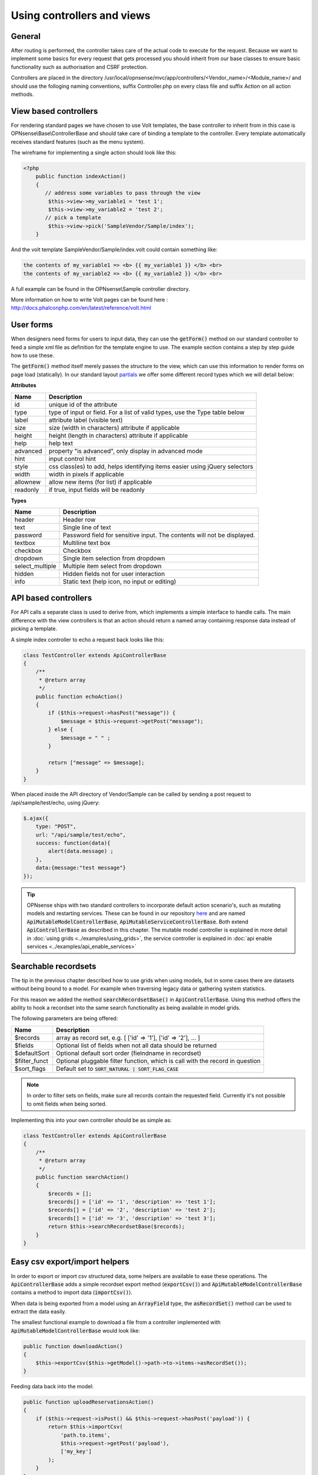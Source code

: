 ===========================
Using controllers and views
===========================

-------
General
-------

After routing is performed, the controller takes care of the actual code
to execute for the request. Because we want to implement some basics for
every request that gets processed you should inherit from our base
classes to ensure basic functionality such as authorisation and CSRF
protection.

Controllers are placed in the directory /usr/local/opnsense/mvc/app/controllers/<Vendor\_name>/<Module\_name>/
and should use the folloging naming conventions, suffix Controller.php on
every class file and suffix Action on all action methods.


----------------------
View based controllers
----------------------

For rendering standard pages we have chosen to use Volt templates, the
base controller to inherit from in this case is
OPNsense\\Base\\ControllerBase and should take care of binding a
template to the controller. Every template automatically receives
standard features (such as the menu system).

The wireframe for implementing a single action should look like this:

.. code-block:: php

    <?php
        public function indexAction()
        {
           // address some variables to pass through the view
            $this->view->my_variable1 = 'test 1';
            $this->view->my_variable2 = 'test 2';
           // pick a template
            $this->view->pick('SampleVendor/Sample/index');
        }

And the volt template SampleVendor/Sample/index.volt could contain something like:

.. code-block:: html

      the contents of my_variable1 => <b> {{ my_variable1 }} </b> <br>
      the contents of my_variable2 => <b> {{ my_variable2 }} </b> <br>

A full example can be found in the OPNsense\\Sample controller
directory.

More information on how to write Volt pages can be found here :
http://docs.phalconphp.com/en/latest/reference/volt.html

---------------------
User forms
---------------------

When designers need forms for users to input data, they can use the :code:`getForm()` method on our standard controller
to feed a simple xml file as definition for the template engine to use. The example section contains a step by step
guide how to use these.

The :code:`getForm()` method itself merely passes the structure to the view, which can use this information to render
forms on page load (statically).
In our standard layout `partials <https://github.com/opnsense/core/blob/master/src/opnsense/mvc/app/views/layout_partials/form_input_tr.volt>`__ we offer some different record types which we will detail below:


**Attributes**

============  ===========================================================================================
Name          Description
============  ===========================================================================================
id            unique id of the attribute
type          type of input or field. For a list of valid types, use the Type table below
label         attribute label (visible text)
size          size (width in characters) attribute if applicable
height        height (length in characters) attribute if applicable
help          help text
advanced      property "is advanced", only display in advanced mode
hint          input control hint
style         css class(es) to add, helps identifying items easier using jQuery selectors
width         width in pixels if applicable
allownew      allow new items (for list) if applicable
readonly      if true, input fields will be readonly
============  ===========================================================================================


**Types**

==================  ===========================================================================================
Name                Description
==================  ===========================================================================================
header              Header row
text                Single line of text
password            Password field for sensitive input. The contents will not be displayed.
textbox             Multiline text box
checkbox            Checkbox
dropdown            Single item selection from dropdown
select_multiple     Multiple item select from dropdown
hidden              Hidden fields not for user interaction
info                Static text (help icon, no input or editing)
==================  ===========================================================================================


---------------------
API based controllers
---------------------

For API calls a separate class is used to derive from, which implements
a simple interface to handle calls. The main difference with the view
controllers is that an action should return a named array containing
response data instead of picking a template.

A simple index controller to echo a request back looks like this:

.. code-block:: php

    class TestController extends ApiControllerBase
    {
        /**
         * @return array
         */
        public function echoAction()
        {
            if ($this->request->hasPost("message")) {
                $message = $this->request->getPost("message");
            } else {
                $message = " " ;
            }
     
            return ["message" => $message];
        }
    }

When placed inside the API directory of Vendor/Sample can be called by sending a
post request to /api/sample/test/echo, using jQuery:

.. code-block:: javascript

            $.ajax({
                type: "POST",
                url: "/api/sample/test/echo",
                success: function(data){
                    alert(data.message) ;
                },
                data:{message:"test message"}
            });


.. Tip::

    OPNsense ships with two standard controllers to incorporate default action scenario's, such as mutating models
    and restarting services. These can be found in our repository `here <https://github.com/opnsense/core/blob/master/src/opnsense/mvc/app/controllers/OPNsense/Base/>`__
    and are named :code:`ApiMutableModelControllerBase`, :code:`ApiMutableServiceControllerBase`. Both extend :code:`ApiControllerBase`
    as described in this chapter. The mutable model controller is explained in more detail in :doc:`using grids <../examples/using_grids>`, the
    service controller is explained in :doc:`api enable services <../examples/api_enable_services>`


--------------------------------------------------
Searchable recordsets
--------------------------------------------------

The tip in the previous chapter described how to use grids when using models, but in some cases there are datasets
without being bound to a model. For example when traversing legacy data or gathering system statistics.

For this reason we added the method :code:`searchRecordsetBase()` in :code:`ApiControllerBase`.
Using this method offers the ability to hook a recordset into the same search functionality as being available
in model grids.

The following parameters are being offered:

==================  ===========================================================================================
Name                Description
==================  ===========================================================================================
$records            array as record set, e.g. [ ['id' => '1'], ['id' => '2'], ... ]
$fields             Optional list of fields when not all data should be returned
$defaultSort        Optional default sort order (fielndname in recordset)
$filter_funct       Optional pluggable filter function, which is call with the record in question
$sort_flags         Default set to :code:`SORT_NATURAL | SORT_FLAG_CASE`
==================  ===========================================================================================

.. Note::

    In order to filter sets on fields, make sure all records contain the requested field. Currently it's not possible
    to omit fields when being sorted.


Implementing this into your own controller should be as simple as:

.. code-block:: php

    class TestController extends ApiControllerBase
    {
        /**
         * @return array
         */
        public function searchAction()
        {
            $records = [];
            $records[] = ['id' => '1', 'description' => 'test 1'];
            $records[] = ['id' => '2', 'description' => 'test 2'];
            $records[] = ['id' => '3', 'description' => 'test 3'];
            return $this->searchRecordsetBase($records);
        }
    }


--------------------------------------------------
Easy csv export/import helpers
--------------------------------------------------

In order to export or import csv structured data, some helpers are available to ease these operations.
The :code:`ApiControllerBase` adds a simple recordset export method (:code:`exportCsv()`)
and :code:`ApiMutableModelControllerBase` contains a method to import data (:code:`importCsv()`).

When data is being exported from a model using an :code:`ArrayField` type, the :code:`asRecordSet()` method can be used
to extract the data easily.

The smallest functional example to download a file from a controller implemented with :code:`ApiMutableModelControllerBase`
would look like:

.. code-block:: php

    public function downloadAction()
    {
        $this->exportCsv($this->getModel()->path->to->items->asRecordSet());
    }

Feeding data back into the model:

.. code-block:: php

    public function uploadReservationsAction()
    {
        if ($this->request->isPost() && $this->request->hasPost('payload')) {
            return $this->importCsv(
                'path.to.items',
                $this->request->getPost('payload'),
                ['my_key']
            );
        }
    }
